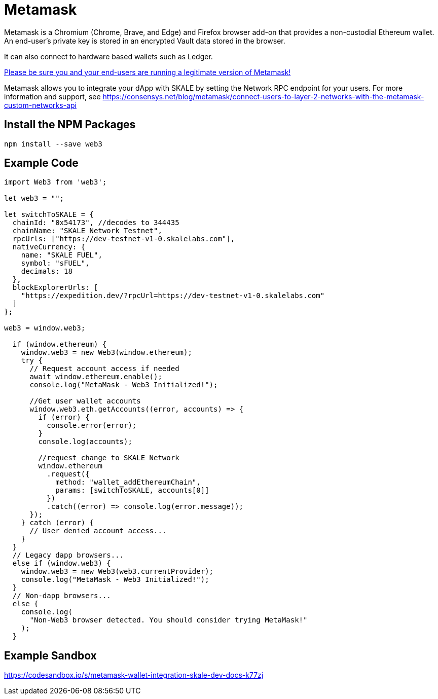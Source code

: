 = Metamask

Metamask is a Chromium (Chrome, Brave, and Edge) and Firefox browser add-on that provides a non-custodial Ethereum wallet. An end-user's private key is stored in an encrypted Vault data stored in the browser.

It can also connect to hardware based wallets such as Ledger. 

https://medium.com/mycrypto/how-to-ensure-youre-running-the-legitimate-version-of-metamask-5fcd8ab32b96[Please be sure you and your end-users are running a legitimate version of Metamask!] 

Metamask allows you to integrate your dApp with SKALE by setting the Network RPC endpoint for your users. For more information and support, see <https://consensys.net/blog/metamask/connect-users-to-layer-2-networks-with-the-metamask-custom-networks-api>

== Install the NPM Packages

```shell
npm install --save web3
```

== Example Code

```javascript
import Web3 from 'web3';

let web3 = "";

let switchToSKALE = {
  chainId: "0x54173", //decodes to 344435
  chainName: "SKALE Network Testnet",
  rpcUrls: ["https://dev-testnet-v1-0.skalelabs.com"],
  nativeCurrency: {
    name: "SKALE FUEL",
    symbol: "sFUEL",
    decimals: 18
  },
  blockExplorerUrls: [
    "https://expedition.dev/?rpcUrl=https://dev-testnet-v1-0.skalelabs.com"
  ]
};

web3 = window.web3;

  if (window.ethereum) {
    window.web3 = new Web3(window.ethereum);
    try {
      // Request account access if needed
      await window.ethereum.enable();
      console.log("MetaMask - Web3 Initialized!");

      //Get user wallet accounts
      window.web3.eth.getAccounts((error, accounts) => {
        if (error) {
          console.error(error);
        }
        console.log(accounts);

        //request change to SKALE Network
        window.ethereum
          .request({
            method: "wallet_addEthereumChain",
            params: [switchToSKALE, accounts[0]]
          })
          .catch((error) => console.log(error.message));
      });
    } catch (error) {
      // User denied account access...
    }
  }
  // Legacy dapp browsers...
  else if (window.web3) {
    window.web3 = new Web3(web3.currentProvider);
    console.log("MetaMask - Web3 Initialized!");
  }
  // Non-dapp browsers...
  else {
    console.log(
      "Non-Web3 browser detected. You should consider trying MetaMask!"
    );
  }
```

== Example Sandbox

<https://codesandbox.io/s/metamask-wallet-integration-skale-dev-docs-k77zj>